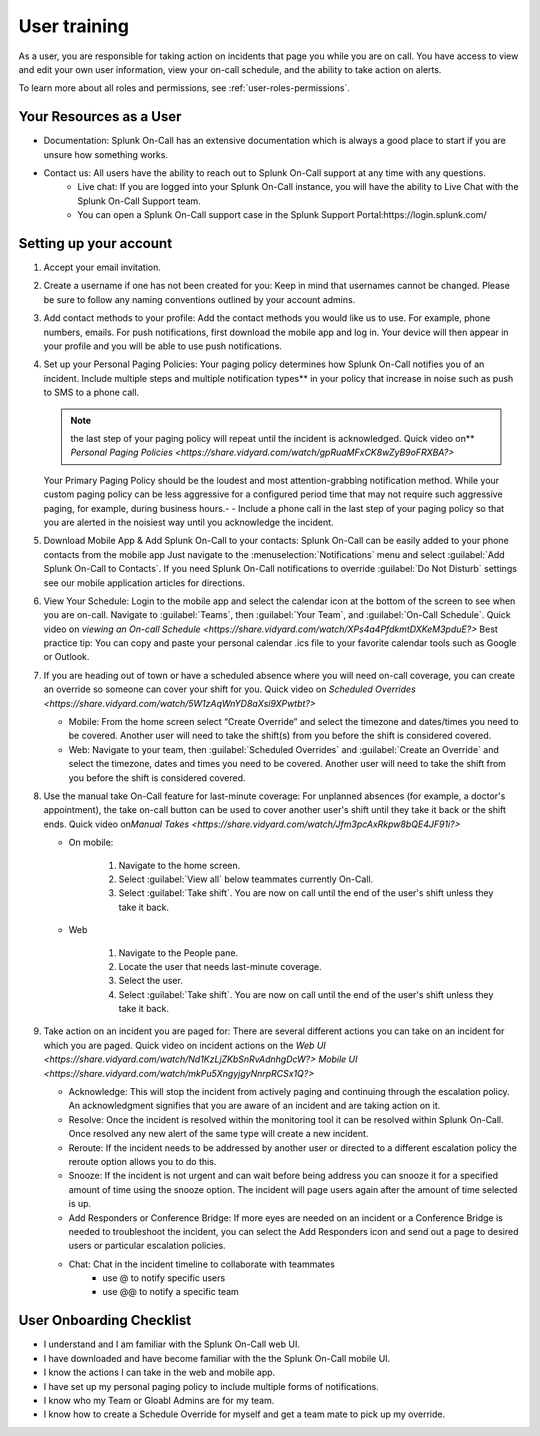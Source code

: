 .. _user-training:


****************************************
User training 
****************************************

.. meta::
   :description: About the user roll in Splunk On-Call.


As a user, you are responsible for taking action on incidents that page you while you are on call. You have access to view and edit your own user information, view your on-call schedule, and the ability to take action on alerts.

To learn more about all roles and permissions, see :ref:`user-roles-permissions`.

Your Resources as a User
=============================

- Documentation: Splunk On-Call has an extensive documentation which is always a good place to start if you are unsure how something works.
- Contact us: All users have the ability to reach out to Splunk On-Call support at any time with any questions.
    - Live chat: If you are logged into your Splunk On-Call instance, you will have the ability to Live Chat with the Splunk On-Call Support team.
    - You can open a Splunk On-Call support case in the Splunk Support Portal:https://login.splunk.com/



Setting up your account
==========================

#. Accept your email invitation.
#. Create a username if one has not been created for you: Keep in mind that usernames cannot be changed. Please be sure to follow any naming conventions outlined by your account admins.
#. Add contact methods to your profile: Add the contact methods you would like us to use. For example, phone numbers, emails. For push
   notifications, first download the mobile app and log in. Your device will then appear in your profile and you will be able to use push notifications.
#. Set up your Personal Paging Policies: Your paging policy determines how Splunk On-Call notifies you of an incident.
   Include multiple steps and multiple notification types** in your policy that increase in noise such as push to SMS to a phone call.
   
   .. note:: the last step of your paging policy will repeat until the incident is acknowledged. Quick video on** `Personal Paging Policies <https://share.vidyard.com/watch/gpRuaMFxCK8wZyB9oFRXBA?>`

   Your Primary Paging Policy should be the loudest and most attention-grabbing notification method. While your custom paging policy can be less aggressive for a configured period time that may not require such aggressive paging, for example, during business hours.- - Include a phone call in the last step of your paging policy so that you are alerted in the noisiest way until you acknowledge the incident.

#. Download Mobile App & Add Splunk On-Call to your contacts: Splunk On-Call can be easily added to your phone contacts from the mobile app Just navigate to the :menuselection:`Notifications` menu and select :guilabel:`Add Splunk On-Call to Contacts`. If you need Splunk On-Call notifications to override :guilabel:`Do Not Disturb` settings see our mobile application articles for directions.
#. View Your Schedule: Login to the mobile app and select the calendar icon at the bottom of the screen to see when you are on-call. Navigate to :guilabel:`Teams`, then :guilabel:`Your Team`, and :guilabel:`On-Call Schedule`. Quick video on `viewing an On-call
   Schedule <https://share.vidyard.com/watch/XPs4a4PfdkmtDXKeM3pduE?>`
   Best practice tip: You can copy and paste your personal calendar .ics file to your favorite calendar tools such as Google or Outlook.

#. If you are heading out of town or have a scheduled absence where you will need on-call coverage, you can create an override so someone can cover your shift for you. Quick video on  `Scheduled Overrides <https://share.vidyard.com/watch/5W1zAqWnYD8aXsi9XPwtbt?>`

   -  Mobile: From the home screen select “Create Override” and select the timezone and dates/times you need to be covered. Another user will need to take the shift(s) from you before the shift is considered covered.
   -  Web: Navigate to your team, then :guilabel:`Scheduled Overrides` and :guilabel:`Create an Override` and select the timezone, dates and times you need to be covered. Another user will need to take the shift from you before the shift is considered covered. 

#. Use the manual take On-Call feature for last-minute coverage: For unplanned absences (for example, a doctor's appointment), the take on-call button can be used to cover another user's shift until they take it back or the shift ends. Quick video on\ `Manual
   Takes <https://share.vidyard.com/watch/Jfm3pcAxRkpw8bQE4JF91i?>`

   - On mobile:

      1. Navigate to the home screen.
      2. Select :guilabel:`View all` below teammates currently On-Call.
      3. Select :guilabel:`Take shift`. You are now on call until the end of the user's shift unless they take it back.

   - Web

      1. Navigate to the People pane.
      2. Locate the user that needs last-minute coverage.
      3. Select the user.
      4. Select :guilabel:`Take shift`. You are now on call until the end of the user's shift unless they take it back.

#. Take action on an incident you are paged for: There are several different actions you can take on an incident for which you are paged. Quick video on incident actions on the `Web
   UI <https://share.vidyard.com/watch/Nd1KzLjZKbSnRvAdnhgDcW?>` `Mobile  UI <https://share.vidyard.com/watch/mkPu5XngyjgyNnrpRCSx1Q?>`

   - Acknowledge: This will stop the incident from actively paging and continuing through the escalation policy. An acknowledgment signifies that you are aware of an incident and are taking action on it.
   - Resolve: Once the incident is resolved within the monitoring tool it can be resolved within Splunk On-Call. Once resolved any new alert of the same type will create a new incident.
   - Reroute: If the incident needs to be addressed by another user or directed to a different escalation policy the reroute option allows you to do this.
   - Snooze: If the incident is not urgent and can wait before being address you can snooze it for a specified amount of time using the snooze option. The incident will page users again after the amount of time selected is up.
   - Add Responders or Conference Bridge: If more eyes are needed on an incident or a Conference Bridge is needed to troubleshoot the incident, you can select the Add Responders icon and send out a page to desired users or particular escalation policies.
   - Chat: Chat in the incident timeline to collaborate with teammates
       - use @ to notify specific users
       -  use @@ to notify a specific team

User Onboarding Checklist
==============================

- I understand and I am familiar with the Splunk On-Call web UI.
- I have downloaded and have become familiar with the the Splunk On-Call mobile UI.
- I know the actions I can take in the web and mobile app.
- I have set up my personal paging policy to include multiple forms of notifications.
- I know who my Team or Gloabl Admins are for my team.
- I know how to create a Schedule Override for myself and get a team mate to pick up my override.
